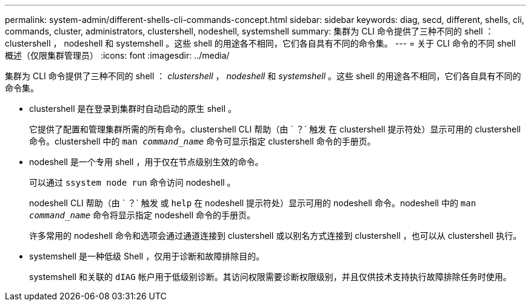 ---
permalink: system-admin/different-shells-cli-commands-concept.html 
sidebar: sidebar 
keywords: diag, secd, different, shells, cli, commands, cluster, administrators, clustershell, nodeshell, systemshell 
summary: 集群为 CLI 命令提供了三种不同的 shell ： clustershell ， nodeshell 和 systemshell 。这些 shell 的用途各不相同，它们各自具有不同的命令集。 
---
= 关于 CLI 命令的不同 shell 概述（仅限集群管理员）
:icons: font
:imagesdir: ../media/


[role="lead"]
集群为 CLI 命令提供了三种不同的 shell ： _clustershell_ ， _nodeshell_ 和 _systemshell_ 。这些 shell 的用途各不相同，它们各自具有不同的命令集。

* clustershell 是在登录到集群时自动启动的原生 shell 。
+
它提供了配置和管理集群所需的所有命令。clustershell CLI 帮助（由 ` ？` 触发 在 clustershell 提示符处）显示可用的 clustershell 命令。clustershell 中的 `man _command_name_` 命令可显示指定 clustershell 命令的手册页。

* nodeshell 是一个专用 shell ，用于仅在节点级别生效的命令。
+
可以通过 `ssystem node run` 命令访问 nodeshell 。

+
nodeshell CLI 帮助（由 ` ？` 触发 或 `help` 在 nodeshell 提示符处）显示可用的 nodeshell 命令。nodeshell 中的 `man _command_name_` 命令将显示指定 nodeshell 命令的手册页。

+
许多常用的 nodeshell 命令和选项会通过通道连接到 clustershell 或以别名方式连接到 clustershell ，也可以从 clustershell 执行。

* systemshell 是一种低级 Shell ，仅用于诊断和故障排除目的。
+
systemshell 和关联的 `dIAG` 帐户用于低级别诊断。其访问权限需要诊断权限级别，并且仅供技术支持执行故障排除任务时使用。


